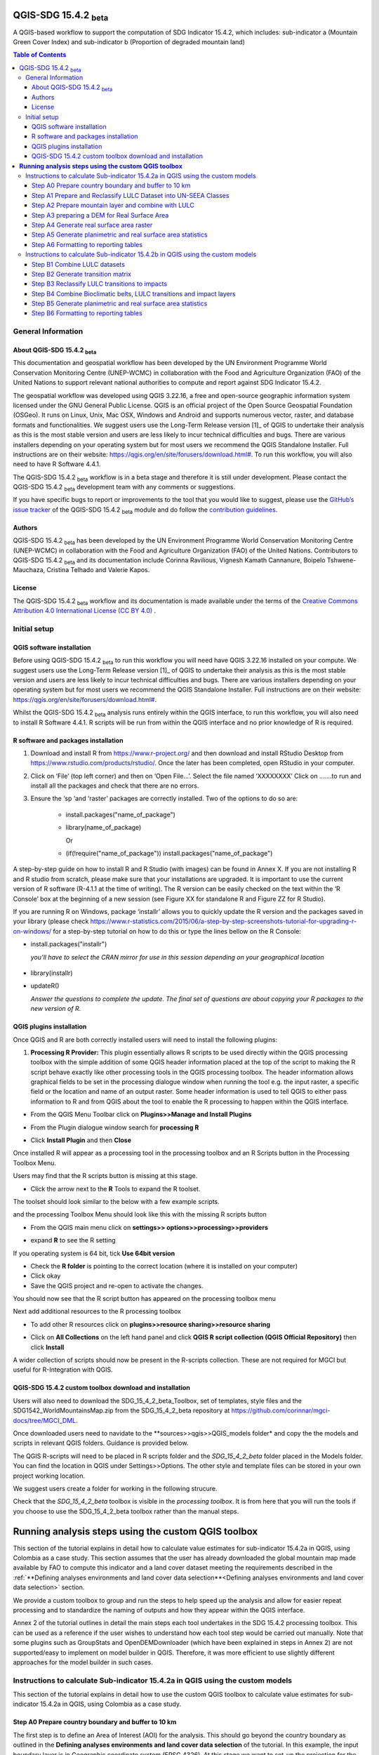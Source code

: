 QGIS-SDG 15.4.2 :sub:`beta`
=================================

A QGIS-based workflow to support the computation of SDG Indicator 15.4.2, which includes:
sub-indicator a (Mountain Green Cover Index) 
and 
sub-indicator b (Proportion of degraded mountain land)

.. contents:: **Table of Contents**

General Information
--------------------

About QGIS-SDG 15.4.2 :sub:`beta`
^^^^^^^^^^^^^^^^^^^^^^^^^^^^^^^^^^^^

This documentation and geospatial workflow has been developed by the UN Environment Programme World Conservation Monitoring Centre (UNEP-WCMC) in collaboration with the Food and Agriculture Organization (FAO) of the United Nations to support relevant national authorities to compute and report against SDG Indicator 15.4.2.  

The geospatial workflow was developed using QGIS 3.22.16, a free and open-source geographic information system licensed under the GNU General Public License. QGIS is an official project of the Open Source Geospatial Foundation (OSGeo). It runs on Linux, Unix, Mac OSX, Windows and Android and supports numerous vector, raster, and database formats and functionalities. We suggest users use the Long-Term Release version [1]_ of QGIS to undertake their analysis as this is the most stable version and users are less likely to incur technical difficulties and bugs. There are various installers depending on your operating system but for most users we recommend the QGIS Standalone Installer. Full instructions are on their website: `https://qgis.org/en/site/forusers/download.html# <https://qgis.org/en/site/forusers/download.html>`__\. To run this workflow, you will also need to have R Software 4.4.1.

The QGIS-SDG 15.4.2 :sub:`beta` workflow is in a beta stage and therefore it is still under development. Please contact the QGIS-SDG 15.4.2 :sub:`beta` development team with any comments or suggestions.

If you have specific bugs to report or improvements to the tool that you would like to suggest, please use the `GitHub’s issue tracker
<https://github.com/dfguerrerom/wcmc-mgci/issues>`_ of the QGIS-SDG 15.4.2 :sub:`beta` module and do follow the `contribution guidelines
<https://github.com/dfguerrerom/wcmc-mgci/blob/master/CONTRIBUTE.md>`_.

Authors 
^^^^^^^

QGIS-SDG 15.4.2 :sub:`beta` has been developed by the UN Environment Programme World Conservation Monitoring Centre (UNEP-WCMC) in collaboration with the Food and Agriculture Organization (FAO) of the United Nations. Contributors to QGIS-SDG 15.4.2 :sub:`beta` and its documentation include Corinna Ravilious, Vignesh Kamath Cannanure, Boipelo Tshwene-Mauchaza, Cristina Telhado and Valerie Kapos. 

License
^^^^^^^
The QGIS-SDG 15.4.2 :sub:`beta` workflow and its documentation is made available under the terms of the `Creative Commons Attribution 4.0 International License (CC BY 4.0) <https://creativecommons.org/licenses/by/4.0/>`_ .

Initial setup
-------------

QGIS software installation
^^^^^^^^^^^^^^^^^^^^^^^^^^

Before using QGIS-SDG 15.4.2 :sub:`beta` to run this workflow you will need have QGIS 3.22.16 installed on your compute. We suggest users use the Long-Term Release version [1]_ of QGIS to undertake their analysis as this is the most stable version and users are less likely to incur technical difficulties and bugs. There are various installers depending on your operating system but for most users we recommend the QGIS Standalone Installer. Full instructions are on their website: `https://qgis.org/en/site/forusers/download.html# <https://qgis.org/en/site/forusers/download.html>`__\. 

Whilst the QGIS-SDG 15.4.2 :sub:`beta` analysis runs entirely within the QGIS interface, to run this workflow, you will also need to install R Software 4.4.1. R scripts will be run from within the QGIS interface and no prior knowledge of R is required.

R software and packages installation
^^^^^^^^^^^^^^^^^^^^^^^^^^^^^^^^^^^^

1. Download and install R from https://www.r-project.org/ and then
   download and install RStudio Desktop from
   https://www.rstudio.com/products/rstudio/. Once the later has been
   completed, open RStudio in your computer.

2. Click on ‘File’ (top left corner) and then on ‘Open File…’. Select
   the file named ‘XXXXXXXX’ Click on …….to run and install all the
   packages and check that there are no errors.

3. Ensure the ‘sp ‘and ‘raster’ packages are correctly installed. Two of
   the options to do so are:
    -   install.packages("name\_of\_package")
    -  library(name\_of\_package)
    
       Or
    -  (if(!require("name\_of\_package")) install.packages("name\_of\_package")

A step-by-step guide on how to install R and R Studio (with images) can be found in Annex X.
If you are not installing R and R studio from scratch, please make sure that your installations are upgraded. It is important to use the current version of R software (R-4.1.1 at the time of writing). The R version can be easily checked on the text within the ‘R Console’ box at the beginning of a new session (see Figure XX for standalone R and Figure ZZ for R Studio).

|image5|

|image6|

If you are running R on Windows, package ‘installr’ allows you to
quickly update the R version and the packages saved in your library
(please check
https://www.r-statistics.com/2015/06/a-step-by-step-screenshots-tutorial-for-upgrading-r-on-windows/
for a step-by-step tutorial on how to do this or type the lines
bellow on the R Console:

- install.packages("installr") 
    
  *you’ll have to select the CRAN mirror for use in this session depending on your geographical location*

 |image7|
- library(installr)

- updateR()
    
  *Answer the questions to complete the update. The final set of questions are about copying your R packages to the new version of R.*

 |image8|

QGIS plugins installation
^^^^^^^^^^^^^^^^^^^^^^^^^

Once QGIS and R are both correctly installed users will need to install
the following plugins:

1. **Processing R Provider:** This plugin essentially allows R scripts
   to be used directly within the QGIS processing toolbox with the
   simple addition of some QGIS header information placed at the top of
   the script to making the R script behave exactly like other
   processing tools in the QGIS processing toolbox. The header
   information allows graphical fields to be set in the processing
   dialogue window when running the tool e.g. the input raster, a
   specific field or the location and name of an output raster. Some
   header information is used to tell QGIS to either pass information to
   R and from QGIS about the tool to enable the R processing to happen
   within the QGIS interface.

-  From the QGIS Menu Toolbar click on **Plugins>>Manage and Install
   Plugins**

   |image9orig|

-  From the Plugin dialogue window search for **processing R**

   |image10orig|

-  Click **Install Plugin** and then **Close**

Once installed R will appear as a processing tool in the processing
toolbox and an R Scripts button in the Processing Toolbox Menu.

|image12orig|
   
Users may find that the R scripts button is missing at this stage.

-  Click the arrow next to the **R** Tools to expand the R toolset.

The toolset should look similar to the below with a few example scripts.

|image13orig|

and the processing Toolbox Menu should look like this with the missing R scripts button |image14|

|image15orig|

-  From the QGIS main menu click on **settings>>
   options>>processing>>providers**

-  expand **R** to see the R setting

   |image16orig|

If you operating system is 64 bit, tick **Use 64bit version**

-  Check the **R folder** is pointing to the correct location (where it
   is installed on your computer)

-  Click okay

-  Save the QGIS project and re-open to activate the changes.

You should now see that the R script button has appeared on the
processing toolbox menu

|image17orig|

Next add additional resources to the R processing toolbox

-  To add other R resources click on **plugins>>resource
   sharing>>resource sharing**

   |image18orig|

-  Click on **All Collections** on the left hand panel and click **QGIS
   R script collection (QGIS Official Repository)** then click
   **Install**

   |image19orig|

A wider collection of scripts should now be present in the R-scripts
collection. These are not required for MGCI but useful for R-Integration
with QGIS.

QGIS-SDG 15.4.2 custom toolbox download and installation
^^^^^^^^^^^^^^^^^^^^^^^^^^^^^^^^^^^^^^^^^^^^^^^^^^^^^^^

Users will also need to download the SDG_15_4_2_beta_Toolbox,  set of templates, style files and the SDG1542_WorldMountainsMap.zip from the SDG_15_4_2_beta repository at https://github.com/corinnar/mgci-docs/tree/MGCI_DML.

|setup1|

Once downloaded users need to navidate to the **sources>>qgis>>QGIS_models folder* and copy the the models and scripts in relevant QGIS folders. Guidance is provided below.

|setup2|

The QGIS R-scripts will need to be placed in R scripts folder and the *SDG_15_4_2_beta* folder placed in the Models folder. You can find the location in QGIS under Settings>>Options. The other style and template files can be stored in your own project working location.

|setup3|

We suggest users create a folder for working in the following strucure.

|setup4|

Check that the *SDG_15_4_2_beta* toolbox is visible in the *processing toolbox*. It is from here that you will run the tools if you choose to use the SDG_15_4_2_beta toolbox rather than the manual steps.

|setup5|


.. |setup1| image:: media_toolbox/setup1.png
   :width: 800
.. |setup2| image:: media_toolbox/setup2.png
   :width: 800
.. |setup3| image:: media_toolbox/setup3.png
   :width: 800
.. |setup4| image:: media_toolbox/setup4.png
   :width: 800
.. |setup5| image:: media_toolbox/setup5.png
   :width: 800

**Running analysis steps using the custom QGIS toolbox**
========================================================

This section of the tutorial explains in detail how to calculate value estimates for sub-indicator 15.4.2a in QGIS, using Colombia as a case study. This section assumes that the user has already downloaded the global mountain map made available by FAO to compute this indicator and a land cover dataset meeting the requirements described in the :ref:`**Defining analyses environments and land cover data selection**<Defining analyses environments and land cover data selection>`  section.

We provide a custom toolbox to group and run the steps to help speed up the analysis and allow for easier repeat processing and to standardize the naming of outputs and how they appear within the QGIS interface.

|custom_toolbox|
Annex 2 of the tutorial outlines in detail the main steps each tool undertakes in the SDG 15.4.2 processing toolbox. This can be used as a reference if the user wishes to understand how each tool step would be carried out manually. Note that some plugins such as GroupStats and OpenDEMDownloader (which have been explained in steps in Annex 2) are not supported/easy to implement on model builder in QGIS. Therefore, it was more efficient to use slightly different approaches for the model builder in such cases. 


Instructions to calculate Sub-indicator 15.4.2a in QGIS using the custom models
-------------------------------------------------------------------------------

This section of the tutorial explains in detail how to use the custom QGIS toolbox to calculate value estimates for sub-indicator 15.4.2a in QGIS, using Colombia as a case study. 

Step A0 Prepare country boundary and buffer to 10 km
^^^^^^^^^^^^^^^^^^^^^^^^^^^^^^^^^^^^^^^^^^^^^^^^^^^^^ 

The first step is to define an Area of Interest (AOI) for the analysis. This should go beyond the country boundary as outlined in the **Defining analyses environments and land cover data selection** of the tutorial. In this example, the input boundary layer is in Geographic coordinate system (EPSG 4326). At this stage we want to set-up the projection for the main parts of the analysis. We therefore want to set the project window to an equal area projection and physically project the country boundary to the same projection. 

Colombia does have a National Projection that preserve both area and distance (see here) and therefore could be used as a custom projection. In case a national projection that minimize area distortion does not exist for a given country, it is recommended to define a custom Equal Area projection centered on the country area following the instructions in described here under **Defining analyses environments and land cover data selection**).  

In the Processing Toolbox, under Models, click on model **A0 Prepare country boundary and buffer to 10 km**

|SubA_A0_tool_interface|

**Input parameters**

 - Select country: Select country to process from the dropdown list. 

- Input: CSV_containing_UN_country_codes: Set the path to the csv file containing UN country codes (downloaded from the GitHub repository). 

- Input: Vector Country Boundary: Set the path to the country boundary shapefile. 

- Input: Target CRS (i.e. Select a relevant equal area projection for your area of interest): Select a CRS for your outputs. This should be an equal area projection relevant to the country being processed. 

- Select folder for outputs: Select an output folder to store your outputs. The output folder should already exist. Make sure the folder name does not have any spaces. 

**Click Run**

This will generate the country boundary in equal area projection and one with a 10 km buffer around the country boundary.  

|SubA_A0_tool_results|

*The boundaries and names shown, and the designations used on this map do not imply official endorsement or acceptance by the United Nations.*

**Tool A0 model diagram**

|SubA_A0_tool_model|

Now that the country boundary is in the chosen projection, we can generate the land cover and mountain maps for Colombia.

Step A1 Prepare and Reclassify LULC Dataset into UN-SEEA Classes
^^^^^^^^^^^^^^^^^^^^^^^^^^^^^^^^^^^^^^^^^^^^^^^^^^^^^^^^^^^^^^^^  

The next step is to reclassify your chosen land use landcover (LULC)  dataset into the UN-SEEA classification. Preferably a National LULC raster dataset should be used.
To demonstrate the steps for processing a raster LULC dataset we will use the Global ESA CCI LULC dataset. 

If the LULC dataset is a regional or global extent it will need projecting and clipping to the AOI. In this example we are using a global dataset so we will need to clip the raster and save it in the equal area projection. Next, we reclassify the LULC map into the 10 UN-SEEA classes defined for SDG Indicator 15.4.2. QGIS provides several tools for reclassification. The easiest one to use in this instance is the r.reclass tool in the GRASS toolset as it allows the upload of a simple crosswalk text file containing the input LULC types on the left and the UN-SEEA reclass values on the right. Create a text file to crosswalk landuse/landcover (LULC) types from the ESA CCI or National landcover dataset to the 10 UN-SEEA landcover classes.

|crosswalk_textfile|

In the Processing Toolbox, under Models, click on model **A1 Prepare and reclassify LULC dataset into UN-SEEA classes**.

|SubA_A1_tool_interface|

**Input parameters**

- Select country: Select country to process from the dropdown list.

- Input: CSV_containing_UN_country_codes: Set the path to the csv file containing UN country codes (downloaded from the GitHub repository).

- Select type of LULC data to be used: Select the type of LULC data (i.e., either global raster, national raster or national vector).

- Select input landuse landcover dataset: Set the path to the LULC data file.

- Enter year of landcover: Enter the year of the LULC data being used.

- Field containing landcover values: If your LULC data is in vector format, enter the name of the field containing landcover values.

- Input: output resolution: If your LULC data is in vector format, enter the output resolution in metres.

- LULC crosswalk to SEEA classes: You can either upload of a crosswalk text file or enter the crosswalk details directly in this box with the input LULC types on the left and the UN-SEEA reclass values on the right.

- Input: Target CRS (i.e. Select a relevant equal area projection for your area of interest): Select a CRS for your outputs. This should be an equal area projection relevant to the country being processed.

- Input layer style for LULC: Set the path to the layer style file for this dataset. 

- Select folder for outputs: Select an output folder to store your outputs. The output folder should already exist. Make sure the folder name does not have any spaces.

- Input NoData value: Set this as 999.

**Click Run.**

You should now see the unique LULC classes present within the AOI for the country.

|SubA_A1_tool_results|

*The boundaries and names shown, and the designations used on this map do not imply official endorsement or acceptance by the United Nations.*

**Tool A1 model diagram**

|SubA_A1_tool_model|

Step A2 Prepare mountain layer and combine with LULC
^^^^^^^^^^^^^^^^^^^^^^^^^^^^^^^^^^^^^^^^^^^^^^^^^^^^

The development of mountain map consists in clipping and reprojecting the SDG 15.4.2. Global Mountain Descriptor Map developed by FAO to area of interest, in this case, the national border of Colombia. Once we have the two raster datasets in their native resolutions, we need to bring the datasets together and ensure that correct aggregation is undertaken and that the all the layers align to a common resolution. As SGD Indicator 15.4.2a requires disaggregation by both the 10 land cover classes and the 4 bioclimatic belts and the tools within QGIS will only allow a single input for zones, we will combine the two datasets. We need to ensure that the layers are aggregated to a common spatial resolution. 

In the Processing Toolbox, under Models, click on model **A2 Prepare mountains and combine with LULC**.

|SubA_A2_tool_interface|

**Input parameters**:

- Select country: Select country to process from the dropdown list.

- CSV_containing_UN_country_codes: Set the path to the csv file containing UN country codes (downloaded from the GitHub repository).

- LULC in SEEA classes: Set the path to the LULC in SEEA classes (output from previous model layer A1).

- Enter year of landcover: Enter the year of the LULC data being used.

- Input: SDG1542_Mntn_BioclimaticBelts raster layer: Set the path to the Global Mountain Descriptor Map developed by FAO.

- Input: Target CRS (i.e., Select a relevant equal area projection for your area of interest): Select a CRS for your outputs. This should be an equal area projection relevant to the country being processed.

- Input NoData value: Set this as 999.

- Select folder for outputs: Select an output folder to store your outputs. The output folder should already exist. Make sure the folder name does not have any spaces.

- Input: Layer style for mountains: Set the path to the layer style file for the mountain layer.

- Input: Layer style for aggregated vegetation and mountains: Set the path to the layer style file for the aggregated vegetation and mountain layer. 

First we will run for the year 2000

**Click Run.**

You can run subsequent years by 
then clicking  **Change parameters** and change the LULC  to the 2015 dataset and year to 2015. **Click Run.** Repeat this until you have run all the years you wish to run. .

This should produce the following outputs on the map canvas:

- The new clipped mountain descriptor dataset in the national projection. The layer should now show all the mountain area for Colombia classified by Biolimatic belts (where 1 is ‘’Nival”, 2 is “Alpine”, 3 is ‘’Montane” and 4 is “Remaining Mountain Area”.

- The combined mountain and vegetation layer. In order to distinguish the vegetation class from the mountain all the vegetation values will be multiplied by 10. This means for example a value of 35 in the output means the pixel has class 3 in the vegetation descriptor layer and class 5 in the Mountain descriptor layer.

|SubA_A2_tool_results|

*The boundaries and names shown, and the designations used on this map do not imply official endorsement or acceptance by the United Nations.*

**Tool A2 model diagram**

|SubA_A2_tool_model|

Step A3 preparing a DEM for Real Surface Area
^^^^^^^^^^^^^^^^^^^^^^^^^^^^^^^^^^^^^^^^^^^^^
This Step does not run a tool but provides users with information to guide them to the relevant sections in the resources. 

For reporting on SDG 15.4.2 countries must report planimetric area. Countries also however have the option to also calculate real surface area.  This requires development of a real surface area layer requires a Digital Elevation Model (DEM).

If you are choosing **NOT to calculate real surface area**, then you can **go straight to step A4 as the DEM** is only required for this calculation,

Otherwise: 
If you are choosing to calculate Real Surface Area and you already have a country DEM, you need to ensure that it goes at least 7km beyond the country boundary in all directions as the  and is at a resoltion that is the same or higher resolution than your Land use land cover dataset then: Load your DEM into the QGIS project

(Note: The higher the resolution (smaller the grid cells), the more detailed information. Higher resolution DEMs can improve the accuracy of analysis however, they are more computationally expensive to use, particularly over large extents. )

 The selection of which DEM to use for this can be chosen by the countries. We do not advise countries which DEM to choose although table in section **Choice of DEM for generating real surface area calculations and data access**  in the **Defining analyses environments and land cover data selection** provides some suggestions for open access sources. There are also some step-by-step guidance in Annex 1 to help use some of the different download options.
 
|SubA_A3_tool_interface|

For the purposes of this example we will use a global DEM at 230m resolution as the Landuse landcover dataset that we are using in this example is 300m resolution so the DEM has a higher the resolution (smaller the grid cells)

Step A4 Generate real surface area raster
^^^^^^^^^^^^^^^^^^^^^^^^^^^^^^^^^^^^^^^^^

The final layer that needs generating is the Real Surface Area raster from the DEM. The tools should have all been tested to check your R integration is working in the initial setup. Refer to the workflow diagram in the overview section for an explanation of the process to calculate the real surface area from a DEM.

In the Processing Toolbox, under Models, click on model **A4 Generate Real Surface Area Raster**.

|SubA_A4_tool_interface|

**Input parameters**:

- Select country: Select country to process from the dropdown list.

- CSV_containing_UN_country_codes: Set the path to the csv file containing UN country codes (downloaded from the GitHub repository).

- Input: DEM raster: Set the path to the DEM raster chosen in the previous step.

- Input NoData value: Set this as -9999.

- Input: Target CRS (i.e., Select a relevant equal area projection for your area of interest): Select a CRS for your outputs. This should be an equal area projection relevant to the country being processed.

- Select folder for outputs: Select an output folder to store your outputs. The output folder should already exist. Make sure the folder name does not have any spaces.

- Cellsize: Enter the cell size of the DEM raster in metres.

**Click Run.**

This should produce the following outputs (a DEM raster and Real Surace Area raster) on the map canvas:

|SubA_A4_tool_results1|

|SubA_A4_tool_results2|

*The boundaries and names shown, and the designations used on this map do not imply official endorsement or acceptance by the United Nations.*

**Tool A4 model diagram**

|SubA_A4_tool_model|

Step A5 Generate planimetric and real surface area statistics
^^^^^^^^^^^^^^^^^^^^^^^^^^^^^^^^^^^^^^^^^^^^^^^^^^^^^^^^^^^^^ 

The data are now in a consistent format, so we can now generate the statistics required for the MGCI reporting. As we want to generate disaggregated statistics by LULC class and bioclimatic belt we will use a zonal statistics tool with the combined Vegetation + mountain layer as the summary unit. The Zonal statistics tool will automatically calculate planimetric area and real surface area in the output.

In the Processing Toolbox, under Models, click on model **A5 Generate Planimetric and Real Surface Area Statistics**.

|SubA_A5_tool_interface|

**Input parameters**

- What statistics do you wish to calculate?: Select either Planimetric area or Planimetric area and real surface area.

- Select country: Select country to process from the dropdown list.

- CSV_containing_UN_country_codes: Set the path to the csv file containing UN country codes (downloaded from the GitHub repository).

- Enter year of landcover: Enter the year of the LULC data being used.

- Input: Output A1a: LULC_UNSEEA in Equal Area projection: Set the path for the UNSEEA reclassified vegetation layer for the year you are processing (Generated in step A1).

- Enter Output A2c: Set the path for the combined mountain and vegetation layer for the year you are processing (generated in step A2).

- Input: RSA raster: Set the path to the RSA raster (generated in step A4).

- Input: Target CRS (i.e., Select a relevant equal area projection for your area of interest): Select a CRS for your outputs. This should be an equal area projection relevant to the country being processed.

- Select folder for outputs: Select an output folder to store your outputs. The output folder should already exist. Make sure the folder name does not have any spaces.

**Click Run.**

This output is the main statistics table from the analysis, from which other summary statistics tables will be generated: 

|SubA_A5_tool_results|

**Tool A5 model diagram**

|SubA_A5_tool_model|

Step A6 Formatting to reporting tables
^^^^^^^^^^^^^^^^^^^^^^^^^^^^^^^^^^^^^^

This statistics table contains the estimates of 15.4.2 sub-indicator a, disaggregated by land cover type. We will remove unwanted fields and calculate the Mountain Green Cover Index estimates. The MGCI is calculated by diving the area of green cover the total area of each bioclimatic belt and the total mountain area and multiplying it by 100. 

In the Processing Toolbox, under Models, click on model **A6 Formatting to Reporting Tables**.

|SubA_A6_tool_interface|

**Input parameters**

- Select country: Select country to process from the dropdown list.

- CSV_containing_UN_country_codes: Set the path to the csv file containing UN country codes (downloaded from the GitHub repository).

- Input: Statistics table: Set the path to the statistics table (generated in step A5).

- Input: MGCI_template_table1: Set the path to MGCI template table 1 (downloaded from the GitHub repository).

- Input: MGCI_template_table2: Set the path to MGCI template table 2 (downloaded from the GitHub repository).

- Input: MGCI_template_table3: Set the path to MGCI template table 3 (downloaded from the GitHub repository).

- NATURE: Information on the production and dissemination of the data. For what regards to the values produced by countries using the tools only two possible values are allowed: C (Country Data) for data values and N (Non relevant) when a given bioclimatc belt does not occur in a given country. When Nature = N then OBS_VALUE = NA. Linked to OBS_STATUS

- OBS_STATUS: Information on the quality of a value or an unusual or missing value. For what regards to the values produced by countries using the tools only two possible values are allowed: A (Official figure) for data values and M (Missing) when a given bioclimatc belt does not occur in a given country. When Nature = N then OBS_STATUS=M and  OBS_VALUE = NA.

- TIME_DETAIL: Point in time to which the observation actually refers (in practice, the reference year of the land cover product used to compute the values). Same as TIME_PERIOD

- TIME_PERIOD: Point in time to which the observation actually refers (in practice, the reference year of the land cover product used to compute the values). Same as TIME_DETAIL.

- COMMENT_OBS: Descriptive text which can be attached to the observation. Additional information on specific aspects of each observation, such as how the observation was computed/estimated or details that could affect the comparability of this data point with others in a time series (i.e. interpolated value).

- SOURCE_DETAIL: Name of the institution which computed the indicator value (e.g. National Statistical Office of XXX).

- Select folder for outputs: Select an output folder to store your outputs. The output folder should already exist. Make sure the folder name does not have any spaces.

- Join2:

**Click Run.**

Sub-indicator a is now complete.

Repeat for each of the reporting years.

**Tool A6 model diagram**

|SubA_A6_tool_model|

Instructions to calculate Sub-indicator 15.4.2b in QGIS using the custom models
-------------------------------------------------------------------------------

This section of the tutorial explains in detail how to calculate value estimates for sub-indicator 15.4.2b in QGIS, continuing to use Colombia as a case study. Sub-Indicator 15.4.2b is designed to monitor the extent of degraded mountain land as a result of land cover change of a given country and for given reporting year.

This sub-indicator looks at the proportion of degraded mountain area, calculated using a binary score (degraded/non-degraded) showing the extent of degraded land over total mountain area. This is calculated using the following formula:

|DML_formula|

Where: 

Degraded mountain area n = Total degraded mountain area (in Km2) in the reporting period n. This is, the sum of the areas where land cover change is considered to constitute degradation from the baseline period.

Total mountain area = Total area of mountains (in Km2). 

As a reminder, in accordance with the SDG indicator’s metadata countries are required to compute estimates for Sub-Indicator 15.4.2b for a baseline for approximately 2000-2015, and subsequently every three years (2018, 2021, 2024, 2027 and 2030). Therefore, for the example in this tutorial we will use the ESA-CCI landcover products for 2000, 2015 (for the baseline) and 2018 (for the reporting year). ESA-CCI landcover data are not yet available beyond 2021 so we have therefore not yet been able to calculate subsequent years in this example.

This section of the tutorial assumes that the user has already calculated sub-indicator 15.4.2a and has therefore already downloaded and translated the landcover cover datasets to UN-SEEA classes for the baseline and reporting years as presented in the figure below.

**LULC reclassified into UN-SEEA classes for 2000, 2015 and 2018**

|example1|

*The boundaries and names shown, and the designations used on this map do not imply official endorsement or acceptance by the United Nations.*

SGD Indicator 15.4.2b requires us to identify change between LC classes in each reporting period, therefore the first requirement for sub-indicator 15.4.2b is to develop a transition matrix that specifies the land cover changes occurring in a given land unit (pixel) as being either degradation, improvement or neutral transitions. The definition of degradation adopted for the computation of this indicator is the one established by the Intergovernmental Science-Policy Platform on Biodiversity and Ecosystem Services (IPBES). 

Countries may choose to either calculate degradation using the default land cover legend for this indicator and default transition matrix provided or from a native or simplified legend of a national land use/land cover (LULC) dataset if they have the advantage of better representing degradation transitions compared to the broader default transitions. 

In this tutorial the default method is described using the default legend and transition matrix, while Annex 2 outlines the additional/alternative steps required to generate a transitions matrix using a nationally adapted land cover legend. In both cases the output results in the same 3 classes (stable, degradation and improving) and both needed to be disaggregated and reported by both landcover transition and bioclimatic belt.

Step B1 Combine LULC datasets
^^^^^^^^^^^^^^^^^^^^^^^^^^^^^

First, we will generate a single raster containing a value to represent both year 1 landcover and year 2 landcover. We will demonstrate using the default method using the UN-SEEA reclassified landcover rasters in equal area projection that were previously reclassified for the computation of sub-indicator a. As indicated above, users can choose to use the rasters projected to equal area projection containing the full or a simplified national LULC legend if there is a preference/advantage of calculating landcover transitions compared to using the default legend and transition matrix. The processing is the same regardless which method is chosen.

In this example we will use the UN-SEEA reclassified landcover datasets for 2000 and 2015 for the baseline and UN-SEEA classified landcover 2015 to 2018 rasters for the 2018 reporting year. As each dataset has the same LULC values (values 1-10 for UN-SEEA classification) we need to change the values in one of the years to be able to distinguish between classes in year1 and year2. We will multiply year1 land cover classes by 1000 before summing the datasets together. So, for example values for year 1 when using the default legend will range from 1000 – 10000 and values for year 2 will remain 1 -10 and the resultant output will have values ranging from a minimum of 1001 to a maximum of 10010 (depending on which LULC transitions are present).

In the Processing Toolbox, under Models, click on model **B1 Combine LULC Datasets**.

|SubB_B1_tool_interface|

We will calculate the baseline period first i.e., using 2000 landcover (year 1) and 2015 landcover (year 2).

**Input parameters**

- Select country: Select country to process from the dropdown list.

- CSV_containing_UN_country_codes: Set the path to the csv file containing UN country codes (downloaded from the GitHub repository).

- Enter year of landcover year 1: Enter the year of the LULC data used for year 1.

- Enter year of landcover year 2: Enter the year of the LULC data used for year 2.

- Select folder for outputs: Select an output folder to store your outputs. The output folder should already exist. Make sure the folder name does not have any spaces.

- Input: LULC year 1: Set the path to your LULC data for year 1.

- Input: LULC year 2: Set the path to your LULC data for year 2.

**Click Run.**

Repeat the above step for the next reporting period i.e., using 2015 landcover (year 1) and 2018 landcover (year 2).

When using the default UN-SEEA land cover legend, this means that a value of 2001 means a land cover class 2 in year 1 and a land cover class 1 in year 2. A value of 10010 would mean a land cover class 10 in year 1 and a land cover class 10 in year 2. In other words, year 1 is represented by the first digit for values 1 to 9, and by the first 2 digits for land cover class 10. Year 2, on the other hand, is represented by the right hand digit (for values 1-9) and the right hand 2 digits for value 10.

|SubB_B1_tool_results|

*The boundaries and names shown, and the designations used on this map do not imply official endorsement or acceptance by the United Nations.*

**Tool B1 model diagram**

|SubB_B1_tool_model|

Step B2 Generate transition matrix
^^^^^^^^^^^^^^^^^^^^^^^^^^^^^^^^^^

You can either use the default transitions matrix or generate a national one. The default transitions matrix csv file can be downloaded from the GitHub repository showing the unique combination of transitions using the default UN-SEEA classes as presented in the figure below. The default transitions matrix lists the transitions from the LULC classes to the 3 change classes Stable (0), Degradation (-1) and Improving (1). 

|transition_matrix|

Despite the clarity of this format transitions matrix, the reclassification tools in QGIS require a very specific format for the reclassification table. We therefore need to add an additional field and calculate it to be in the required QGIS syntax. This field will then be saved into a new CSV file which can be used by the QGIS geoprocessing tool. 

Note that we are taking the Landcover code for year 1 and multiplying it by 1000 (as described above) and summing it with the landcover code for year 2 before combining it with the rest of the QGIS syntax.

If are using a national land cover transition matrix you can prepare a transitions table in the same format as the default transitions table in Excel or you can generate a csv file from the unique combinations for the LULC types using the combined LULC dataset for the two years. We illustrate this below (although we are using the default UN-SEEA classes for illustration purposes only). 

In the Processing Toolbox, under Models, click on model **B2 Generate Transition Matrix**.

|SubB_B2_tool_interface|

**Input parameters**

- Select country: Select country to process from the dropdown list.

- Input: CSV_containing_UN_country_codes: Set the path to the csv file containing UN country codes (downloaded from the GitHub repository).

- Are you using the default transitions matrix or generating a National one?: Select the type of transition matrix you are using.

- Default transition_matrix: If you selected default transition matrix, set the path to the transition matrix file (downloaded from the GitHub repository). Skip this step if you selected national transition matrix.

- Pre-generated national transition_matrix: If you selected national transition matrix, set the path to the national transition matrix file. Skip this step if you selected default transition matrix.

- Input: National land cover (yr1): If you are generating a national transition matrix, enter the path to the national land cover data for year 1. Skip this step if you selected default transition matrix.

- Enter year of landcover year 1: Enter the year of the LULC data used for year 1.

- Input: National land cover (yr2): If you are generating a national transition matrix, enter the path to the national land cover data for year 2. Skip this step if you selected default transition matrix.

- Enter year of landcover year 2: Enter the year of the LULC data used for year 2.

- Select folder for outputs: Select an output folder to store your outputs. The output folder should already exist. Make sure the folder name does not have any spaces.

**Click Run.**

The resultant table should look like this:

|SubB_B2_tool_results1|

*The boundaries and names shown, and the designations used on this map do not imply official endorsement or acceptance by the United Nations.*

|SubB_B2_tool_results2|

Important Note: Be careful if using this same table for other time periods as it is based on transitions between two specified time periods. E.g., in this case 2000 and 2015. There may be other possible transitions that are not present in this time period but may be possible for other years. Therefore, before using this transitions matrix for other time periods either check for missing entries and manually add them to this table or generate a new transitions table for the new time period.

**Tool B2 model diagram**

|SubB_B2_tool_model|

Step B3 Reclassify LULC transitions to impacts
^^^^^^^^^^^^^^^^^^^^^^^^^^^^^^^^^^^^^^^^^^^^^^

The next step is to reclassify the outputs from the combined landcover datasets for year 1 and year 2, first for the baseline period (2000 to 2015) and then for the reporting period (e.g., 2018). We will use the transitions matrix generated in the previous steps. In this example we use the default transitions matrix, but the steps are the same if a national transitions matrix is being used.

After calculating the baseline reporting period, for assessing the area of degraded mountain land in subsequent reporting periods , the most recent data point of the reference reporting year needs to be compared to the baseline. This means, if we are to calculate the total degraded mountain land for the first reporting year of the Indicator (2018), we would first (1) calculate the area degraded in the baseline period (2000-2015) and then (2) calculate the degraded land in the period 2016 -2018 based on the following the below figure. There is an option in the tool **Have you assessed impact for a previous reporting period?** which will enable the model to automatically make that adjustment.

|adjusting_impact_matrix|

This basically means that area degraded for the reporting period 2018 is calculated by summing : (i) new areas degraded in 2016-2018 period and (ii) areas identified as degraded in the baseline period that remain degraded. If we were to do the same for the next reporting year (2021), we would calculate the degraded land for the 2016 -2021 period, and follow exactly the same approach. Please let me know if this is not clear.
 
In the Processing Toolbox, under Models, click on model **B3 Reclassify LULC Transitions to Impacts**.

|SubB_B3_tool_interface|

**Input parameters**

- Select country: Select country to process from the dropdown list.

- CSV_containing_UN_country_codes: Set the path to the csv file containing UN country codes (downloaded from the GitHub repository).

- Input: transitions matrix: Enter the path to the transition matrix in QGIS format (generated in step B2).

- Input: concatenated LULC dataset: Enter the path to the concatenated LULC dataset (generated in step B1).

- Enter year of landcover year 1: Enter the year of the LULC data used for year 1.

- Enter year of landcover year 2: Enter the year of the LULC data used for year 2.

- Select folder for outputs: Select an output folder to store your outputs. The output folder should already exist. Make sure the folder name does not have any spaces.

- Impact style file: Set the path to the layer style file for this dataset.

- Have you assessed impact for a previous reporting period?: Select yes or no.

- Input: previously calculated impact layer for baseline period (2000-2015): If you have already calculated the impact layer for the baseline period (2000-2015), enter the path to it. 

**Click Run.**

- Repeat the above step for the next reporting period i.e., using 2015 landcover (year 1) and 2018 landcover (year 2) 

You can ignore the two warning messages that appear in red– these do not affect the correct generation of the outputs.

- WARNING: Concurrent mapset locking is not supported on Windows

- ERROR 6: C:\workspace\MGCI\outputs\UNSEEA_LULC2000_2015_EqArea_reclassed_impact.tif, band 1: SetColorTable() only supported for Byte or UInt16 bands in TIFF format.

|SubB_B3_tool_results|

*The boundaries and names shown, and the designations used on this map do not imply official endorsement or acceptance by the United Nations.*

**Tool B3 model diagram**

|SubB_B3_tool_model|

Step B4 Combine Bioclimatic belts, LULC transitions and impact layers 
^^^^^^^^^^^^^^^^^^^^^^^^^^^^^^^^^^^^^^^^^^^^^^^^^^^^^^^^^^^^^^^^^^^^^

We now have all the layers we need for generating statistics. To make it easier we will again sum the layers together using different factors to change the values in some of the datasets. We have the following datasets which we need to combine to generate the proportion of degraded mountain area disaggregated by LULC transitions, impact status and bioclimatic belt: 

- LULC transitions (which in our case using have values 1001-10010 where LULC for year 1 has already been multiplied by 1000 and summed with year 2 values)
We will leave these LULC transitions dataset values as they are. 

- Bioclimatic belts (which have values 1-4 representing the 4 bioclimatic belts)
We will multiply the bioclimatic belts by 100,000.

- LULC transition impact status (values -1, 0 and 1)
We will change the impact status by adding 2 to each of the values and multiplying by 1,000,000 thus changing values -1 to 1,000,000 (degradation), 0 to 2,000,000 (stable) and 1 to 3,000,000 (improving)

In the Processing Toolbox, under Models, click on model **B4 Combine Bioclimatic Belts, LULC Transitions and Impact Layers**.

|SubB_B4_tool_interface|

**Input parameters**

- Select country: Select country to process from the dropdown list.

- CSV_containing_UN_country_codes: Set the path to the csv file containing UN country codes (downloaded from the GitHub repository).

- Bioclimatic belts: Enter the path to the mountain belts (Generated in step A2b).

- Enter year of landcover year 1: Enter the year of the LULC data used for year 1.

- Enter year of landcover year 2: Enter the year of the LULC data used for year 2.

- Select folder for outputs: Select an output folder to store your outputs. The output folder should already exist. Make sure the folder name does not have any spaces.

- LULC transition impact status: Enter the path to the LULC transition impact status (generated in step B3). Use adjusted impact if it is not the initial reporting period. 

- LULC transitions: Enter the path to the LULC transitions (generated in step B1).

**Click Run.**

- Repeat the above step for the next reporting period i.e., using 2015 landcover (year 1) and 2018 landcover (year 2).

|SubB_B4_tool_results|

*The boundaries and names shown, and the designations used on this map do not imply official endorsement or acceptance by the United Nations.*

**Tool B4 model diagram**

|SubB_B4_tool_model|

Step B5 Generate planimetric and real surface area statistics
^^^^^^^^^^^^^^^^^^^^^^^^^^^^^^^^^^^^^^^^^^^^^^^^^^^^^^^^^^^^^ 

The data are now combined and in a format that we can use to generate the statistics required for the sub-indicator 15.4.2b reporting. The Raster layer unique values report tool will automatically calculate planimetric and real surface area statistics in the output and contain all the disaggregation we require. This output is the main statistics table from the analysis, from which other summary statistics tables will be generated.

In the Processing Toolbox, under Models, click on model **B5 Generate Planimetric and Real Surface Area Statistics**.

|SubB_B5_tool_interface|

**Input parameters**

- What statistics do you wish to calculate?: Select either Planimetric area or Planimetric area and real surface area.

- Select country: Select country to process from the dropdown list.

- CSV_containing_UN_country_codes: Set the path to the csv file containing UN country codes (downloaded from the GitHub repository).

- Enter Output B4: Enter the path to the combined year 1 and year 2 LULC, Impact and Mountain layer for the period that you are processing (generated in step B4).

- Select folder for outputs: Select an output folder to store your outputs. The output folder should already exist. Make sure the folder name does not have any spaces.

- Enter year of landcover year 1: Enter the year of the LULC data used for year 1.

- Enter year of landcover year 2: Enter the year of the LULC data used for year 2.

- Input RSA raster: Enter the path to the resampled or aggregated version of the real surface area raster (generated in step A5a).

- Transition_matrix_for_QGIS: Enter the path to the transition matrix for QGIS (generated in step B2b).

**Click Run.**

|SubB_B5_tool_results|


**Tool B5 model diagram**

|SubB_B5_tool_model|

Step B6 Formatting to reporting tables
^^^^^^^^^^^^^^^^^^^^^^^^^^^^^^^^^^^^^^

This statistics table contains the estimates of 15.4.2 sub-indicator b. We will remove unwanted fields and calculate the Mountain Green Cover Index estimates. 

In the Processing Toolbox, under Models, click on model **B6 Formatting to Reporting Tables**.

|SubB_B6_tool_interface|

**Input parameters**

- Select country: Select country to process from the dropdown list.

- CSV_containing_UN_country_codes: Set the path to the csv file containing UN country codes (downloaded from the GitHub repository).

- 
	
**Click Run.**

Repeat the above step for the next reporting period i.e., using 2015 landcover (year 1) and 2018 landcover (year 2) and any other reporting periods.

|SubB_B6_tool_results|

**Tool B6 model diagram**

|SubB_B6_tool_model|


.. |adjusting_impact_matrix| image:: media_toolbox/adjusting_impact_matrix.png
   :width: 600

.. |example1| image:: media_toolbox/example1.png
   :width: 1200
.. |transition_matrix| image:: media_toolbox/transition_matrix.png
   :width: 1200
.. |DML_formula| image:: media_toolbox/DML_formula.png
   :width: 600

.. |crosswalk_textfile| image:: media_toolbox/crosswalk_textfile.png
   :width: 1200


.. |custom_toolbox| image:: media_toolbox/custom_toolbox.png
   :width: 1200
.. |SubA_A0_tool_interface| image:: media_toolbox/SubA_A0_tool_interface.png
   :width: 1200
.. |SubA_A0_tool_results| image:: media_toolbox/SubA_A0_tool_results.png
   :width: 1200
.. |SubA_A0_tool_model| image:: media_toolbox/SubA_A0_tool_model.png
   :width: 1200

.. |SubA_A1_tool_interface| image:: media_toolbox/SubA_A1_tool_interface.png
   :width: 1200
.. |SubA_A1_tool_results| image:: media_toolbox/SubA_A1_tool_results.png
   :width: 1200
.. |SubA_A1_tool_model| image:: media_toolbox/SubA_A1_tool_model.png
   :width: 1200

.. |SubA_A2_tool_interface| image:: media_toolbox/SubA_A2_tool_interface.png
   :width: 1200
.. |SubA_A2_tool_results| image:: media_toolbox/SubA_A2_tool_results.png
   :width: 1200
.. |SubA_A2_tool_model| image:: media_toolbox/SubA_A2_tool_model.png
   :width: 1200

.. |SubA_A3_tool_interface| image:: media_toolbox/SubA_A3_tool_interface.png
   :width: 1200
.. |SubA_A3_tool_results| image:: media_toolbox/SubA_A3_tool_results.png
   :width: 1200
.. |SubA_A3_tool_model| image:: media_toolbox/SubA_A3_tool_model.png
   :width: 1200

.. |SubA_A4_tool_interface| image:: media_toolbox/SubA_A4_tool_interface.png
   :width: 1200
.. |SubA_A4_tool_results1| image:: media_toolbox/SubA_A4_tool_results1.png
   :width: 1200
.. |SubA_A4_tool_results2| image:: media_toolbox/SubA_A4_tool_results2.png
   :width: 1200
.. |SubA_A4_tool_model| image:: media_toolbox/SubA_A4_tool_model.png
   :width: 1200

.. |SubA_A5_tool_interface| image:: media_toolbox/SubA_A5_tool_interface.png
   :width: 1200
.. |SubA_A5_tool_results| image:: media_toolbox/SubA_A5_tool_results.png
   :width: 1200
.. |SubA_A5_tool_model| image:: media_toolbox/SubA_A5_tool_model.png
   :width: 1200

.. |SubA_A6_tool_interface| image:: media_toolbox/SubA_A6_tool_interface.png
   :width: 1200
.. |SubA_A6_tool_results| image:: media_toolbox/SubA_A6_tool_results.png
   :width: 1200
.. |SubA_A6_tool_model| image:: media_toolbox/SubA_A6_tool_model.png
   :width: 1200




.. |SubB_B1_tool_interface| image:: media_toolbox/SubB_B1_tool_interface.png
   :width: 1200
.. |SubB_B1_tool_results| image:: media_toolbox/SubB_B1_tool_results.png
   :width: 1200
.. |SubB_B1_tool_model| image:: media_toolbox/SubB_B1_tool_model.png
   :width: 1200

.. |SubB_B2_tool_interface| image:: media_toolbox/SubB_B2_tool_interface.png
   :width: 1200
.. |SubB_B2_tool_results1| image:: media_toolbox/SubB_B2_tool_results1.png
   :width: 1200
.. |SubB_B2_tool_results2| image:: media_toolbox/SubB_B2_tool_results2.png
   :width: 1200
.. |SubB_B2_tool_model| image:: media_toolbox/SubB_B2_tool_model.png
   :width: 1200
 
   
   
.. |SubB_B3_tool_interface| image:: media_toolbox/SubB_B3_tool_interface.png
   :width: 1200
.. |SubB_B3_tool_results| image:: media_toolbox/SubB_B3_tool_results.png
   :width: 1200
.. |SubB_B3_tool_model| image:: media_toolbox/SubB_B3_tool_model.png
   :width: 1200

.. |SubB_B4_tool_interface| image:: media_toolbox/SubB_B4_tool_interface.png
   :width: 1200
.. |SubB_B4_tool_results| image:: media_toolbox/SubB_B4_tool_results.png
   :width: 1200
.. |SubB_B4_tool_model| image:: media_toolbox/SubB_B4_tool_model.png
   :width: 1200

.. |SubB_B5_tool_interface| image:: media_toolbox/SubB_B5_tool_interface.png
   :width: 1200
.. |SubB_B5_tool_results| image:: media_toolbox/SubB_B5_tool_results.png
   :width: 1200
.. |SubB_B5_tool_model| image:: media_toolbox/SubB_B5_tool_model.png
   :width: 1200

.. |SubB_B6_tool_interface| image:: media_toolbox/SubB_B6_tool_interface.png
   :width: 1200
.. |SubB_B6_tool_results| image:: media_toolbox/SubB_B6_tool_results.png
   :width: 1200
.. |SubB_B6_tool_model| image:: media_toolbox/SubB_B6_tool_model.png
   :width: 1200




.. |image1| image:: media_QGIS/image1.png
   :width: 1200
.. |image2| image:: media_QGIS/image2.png
   :width: 1200
.. |image3| image:: media_QGIS/image3.png
   :width: 1200
.. |image4| image:: media_QGIS/image4.png
   :width: 1200
.. |image5| image:: media_QGIS/image5.png
   :width: 1200
.. |image6| image:: media_QGIS/image6.png
   :width: 1200
.. |image7| image:: media_QGIS/image7.png
   :width: 1200
.. |image8| image:: media_QGIS/image8.png
   :width: 1200
.. |image9| image:: media_QGIS/image9.png
   :width: 1200
.. |image10| image:: media_QGIS/image10.png
   :width: 1200
.. |image11| image:: media_QGIS/image11.png
   :width: 1200
.. |image12| image:: media_QGIS/image12.png
   :width: 400
.. |image13| image:: media_QGIS/image13.png
   :width: 1200
.. |image14| image:: media_QGIS/image14.png
   :width: 1200
.. |image15| image:: media_QGIS/image15.png
   :width: 1200
.. |image16| image:: media_QGIS/image16.png
   :width: 1200
.. |image17| image:: media_QGIS/image17.png
   :width: 1200
.. |image9| image:: media_QGIS/image9.png
   :width: 1200
.. |image18| image:: media_QGIS/image18.png
   :width: 1200
.. |image19| image:: media_QGIS/image19.png
   :width: 600
.. |image20| image:: media_QGIS/image20.png
   :width: 600
.. |image21| image:: media_QGIS/image21.png
   :width: 1200
.. |image12| image:: media_QGIS/image12.png
   :width: 400
.. |image22| image:: media_QGIS/image22.png
   :width: 1200
.. |image23| image:: media_QGIS/image23.png
   :width: 1200
.. |image24| image:: media_QGIS/image24.png
   :width: 1000
.. |image25| image:: media_QGIS/image25.png
   :width: 1200
.. |image26| image:: media_QGIS/image26.png
   :width: 1200
.. |image27| image:: media_QGIS/image27.png
   :width: 400
.. |image28| image:: media_QGIS/image28.png
   :width: 1200
.. |image29| image:: media_QGIS/image29.png
   :width: 1200
.. |image30| image:: media_QGIS/image30.png
   :width: 600
.. |image31| image:: media_QGIS/image31.png
   :width: 1200
.. |image32| image:: media_QGIS/image32.png
   :width: 1200
.. |image33| image:: media_QGIS/image33.png
    :width: 1200
.. |image34| image:: media_QGIS/image34.png
   :width: 1200
.. |image35| image:: media_QGIS/image35.png
   :width: 1200
.. |image36| image:: media_QGIS/image36.png
   :width: 1200
.. |image37| image:: media_QGIS/image37.png
   :width: 1200
.. |image38| image:: media_QGIS/image38.png
   :width: 1200
.. |image39| image:: media_QGIS/image39.png
   :width: 1200
.. |image40| image:: media_QGIS/image40.png
   :width: 1200
.. |image41| image:: media_QGIS/image41.png
   :width: 1200
.. |image42| image:: media_QGIS/image42.png
   :width: 1200
.. |image43| image:: media_QGIS/image43.png
   :width: 1200
.. |image44| image:: media_QGIS/image44.png
   :width: 1200
.. |image45| image:: media_QGIS/image45.png
   :width: 1200
.. |image46| image:: media_QGIS/image46.png
   :width: 1200
.. |image47| image:: media_QGIS/image47.png
    :width: 600
.. |image48| image:: media_QGIS/image48.png
   :width: 1200
.. |image49| image:: media_QGIS/image49.png
   :width: 1200
.. |image50| image:: media_QGIS/image50.png
   :width: 1200
.. |image51| image:: media_QGIS/image51.png
   :width: 1200
.. |image52| image:: media_QGIS/image52.png
   :width: 400
.. |image53| image:: media_QGIS/image53.png
   :width: 1000
.. |image54| image:: media_QGIS/image54.png
   :width: 1000
.. |image55| image:: media_QGIS/image55.png
   :width: 1200
.. |image56| image:: media_QGIS/image56.png
    :width: 1200
.. |image57| image:: media_QGIS/image57.png
   :width: 400
.. |image58| image:: media_QGIS/image58.png
   :width: 1200
.. |image59| image:: media_QGIS/image59.png
   :width: 1200
.. |image60| image:: media_QGIS/image60.png
   :width: 1000
.. |image61| image:: media_QGIS/image61.png
   :width: 1200
.. |image62| image:: media_QGIS/image62.png
   :width: 1200
.. |image63| image:: media_QGIS/image63.png
   :width: 1200
.. |image64| image:: media_QGIS/image64.png
   :width: 1200
.. |image65| image:: media_QGIS/image65.png
   :width: 1200
.. |image66| image:: media_QGIS/image66.png
   :width: 1200
.. |image67| image:: media_QGIS/image67.png
   :width: 600
.. |image68| image:: media_QGIS/image68.png
   :width: 600
.. |image69| image:: media_QGIS/image69.png
   :width: 1200
.. |image70| image:: media_QGIS/image70.png
   :width: 1200
.. |image71| image:: media_QGIS/image71.png
   :width: 1200
.. |image72| image:: media_QGIS/image72.png
   :width: 1200
.. |image73| image:: media_QGIS/image73.png
   :width: 1200
.. |image74| image:: media_QGIS/image74.png
   :width: 1200
.. |image75| image:: media_QGIS/image75.png
   :width: 1200
.. |image76| image:: media_QGIS/image76.png
   :width: 1200
.. |image77| image:: media_QGIS/image77.png
   :width: 1200
.. |image52| image:: media_QGIS/image52.png
   :width: 600
.. |image78| image:: media_QGIS/image78.png
   :width: 1200
.. |image79| image:: media_QGIS/image79.png
   :width:1200
.. |image80| image:: media_QGIS/image80.png
   :width: 1200
.. |image81| image:: media_QGIS/image81.png
   :width: 1200
.. |image82| image:: media_QGIS/image82.png
   :width: 800
.. |image83| image:: media_QGIS/image83.png
   :width: 1000
.. |image84| image:: media_QGIS/image84.png
   :width: 1200
.. |image85| image:: media_QGIS/image85.png
   :width: 800
.. |image86| image:: media_QGIS/image86.png
   :width: 1200
.. |image87| image:: media_QGIS/image87.png
    :width: 1200
.. |image88| image:: media_QGIS/image88.png
   :width: 1200
.. |image89| image:: media_QGIS/image89.png
   :width: 1200
.. |image90| image:: media_QGIS/image90.png
   :width: 1200
.. |image91| image:: media_QGIS/image91.png
   :width: 1200
.. |image92| image:: media_QGIS/image92.png
   :width: 1200
.. |image93| image:: media_QGIS/image93.png
   :width: 1200
.. |image94| image:: media_QGIS/image94.png
   :width: 1200
.. |image95| image:: media_QGIS/image95.png
   :width: 1200
.. |image96| image:: media_QGIS/image96.png
   :width: 1200
.. |image97| image:: media_QGIS/image97.png
   :width: 1200
.. |image98| image:: media_QGIS/image98.png
    :width: 1200
.. |image99| image:: media_QGIS/image99.png
    :width: 1200
.. |image100| image:: media_QGIS/image100.png
   :width: 1200
.. |image101| image:: media_QGIS/image101.png
   :width: 1200
.. |image102| image:: media_QGIS/image102.png
   :width: 1200


.. |image9orig| image:: media_QGIS/image11_install_plugins.png
   :width: 5.52160in
   :height: 0.94805in
.. |image10orig| image:: media_QGIS/image12_processingRprovider.png
   :width: 6.26806in
   :height: 3.70278in
.. |image12orig| image:: media_QGIS/image14_processingtoolboxR.png
   :width: 4.42653in
   :height: 4.71816in
.. |image13orig| image:: media_QGIS/image15_Rscripts.png
   :width: 3.44840in
   :height: 1.83359in
.. |image15orig| image:: media_QGIS/image17_processingtoolbox.png
   :width: 3.21875in
   :height: 1.13542in
.. |image16orig| image:: media_QGIS/image18_processingsettings.png
   :width: 6.26806in
   :height: 2.56667in
.. |image17orig| image:: media_QGIS/image19_processingtoolboxR2.png
   :width: 2.32263in
   :height: 0.97904in
.. |image18orig| image:: media_QGIS/image20_QGISRscriptcollection1.png
   :width: 6.26806in
   :height: 3.45417in
.. |image19orig| image:: media_QGIS/image21_QGISRscriptcollection2.png
   :width: 5.21948in
   :height: 1.75024in
.. |image30orig| image:: media_QGIS/image32_Rscripts2.png
   :width: 3.37547in
   :height: 4.79234in
